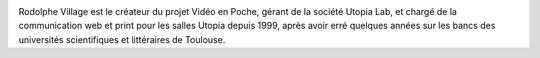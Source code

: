 .. image:: static/photos/rodolphe-village.png
  :width: 150px
  :alt: Rodolphe Village
  :align: left
  :class: photo

.. class:: biography

Rodolphe Village est le créateur du projet Vidéo en Poche, gérant de
la société Utopia Lab, et chargé de la communication web et print pour
les salles Utopia depuis 1999, après avoir erré quelques années sur
les bancs des universités scientifiques et littéraires de Toulouse.
